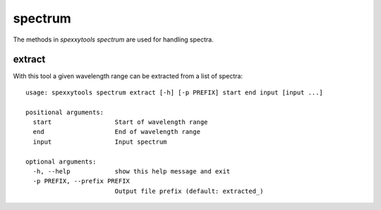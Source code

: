 spectrum
========

The methods in `spexxytools spectrum` are used for handling spectra.


extract
-------

With this tool a given wavelength range can be extracted from a list of spectra::

    usage: spexxytools spectrum extract [-h] [-p PREFIX] start end input [input ...]

    positional arguments:
      start                 Start of wavelength range
      end                   End of wavelength range
      input                 Input spectrum

    optional arguments:
      -h, --help            show this help message and exit
      -p PREFIX, --prefix PREFIX
                            Output file prefix (default: extracted_)
